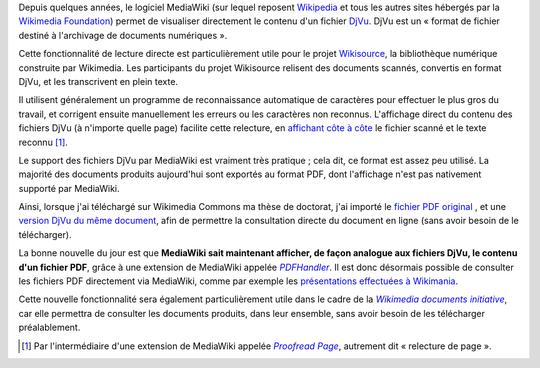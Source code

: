 .. title: Lecture de fichiers PDF sur les projets Wikimedia
.. category: articles-fr
.. slug: lecture-de-fichiers-pdf-sur-les-projets-wikimedia
.. date: 2009-09-04 22:03:30
.. tags: Wikimedia


Depuis quelques années, le logiciel MediaWiki (sur lequel reposent `Wikipedia <http://fr.wikipedia.org>`__ et tous les autres sites hébergés par la `Wikimedia Foundation <http://wikimediafoundation.org>`__) permet de visualiser directement le contenu d'un fichier `DjVu <http://fr.wikipedia.org/wiki/DjVu>`__. DjVu est un « format de fichier destiné à l'archivage de documents numériques ».

Cette fonctionnalité de lecture directe est particulièrement utile pour le projet `Wikisource <http://fr.wikisource.org>`__, la bibliothèque numérique construite par Wikimedia. Les participants du projet Wikisource relisent des documents scannés, convertis en format DjVu, et les transcrivent en plein texte.

Il utilisent généralement un programme de reconnaissance automatique de caractères pour effectuer le plus gros du travail, et corrigent ensuite manuellement les erreurs ou les caractères non reconnus. L'affichage direct du contenu des fichiers DjVu (à n'importe quelle page) facilite cette relecture, en `affichant côte à côte  <http://fr.wikisource.org/wiki/Page:Emile_Zola_-_La_B%C3%AAte_humaine.djvu/35>`__ le fichier scanné et le texte reconnu [#]_.

Le support des fichiers DjVu par MediaWiki est vraiment très pratique ; cela dit, ce format est assez peu utilisé. La majorité des documents produits aujourd'hui sont exportés au format PDF, dont l'affichage n'est pas nativement supporté par MediaWiki.

Ainsi, lorsque j'ai téléchargé sur Wikimedia Commons ma thèse de doctorat, j'ai importé le `fichier PDF original <http://commons.wikimedia.org/wiki/File:Guillaume_Paumier_-_Technologies_PNIPAM_pour_les_laboratoires_sur_puces.pdf>`__ , et une `version DjVu du même document <http://commons.wikimedia.org/wiki/File:Guillaume_Paumier_-_Technologies_PNIPAM_pour_les_laboratoires_sur_puces.djvu>`__, afin de permettre la consultation directe du document en ligne (sans avoir besoin de le télécharger).

La bonne nouvelle du jour est que **MediaWiki sait maintenant afficher, de façon analogue aux fichiers DjVu, le contenu d'un fichier PDF**, grâce à une extension de MediaWiki appelée |pdfhandler|_. Il est donc désormais possible de consulter les fichiers PDF directement via MediaWiki, comme par exemple les `présentations effectuées à Wikimania <http://wikimania2007.wikimedia.org/wiki/File:GPaumier-Visualidentity-WM2007.pdf>`__.

.. |pdfhandler| replace:: *PDFHandler*

.. _pdfhandler: http://www.mediawiki.org/wiki/Extension:PdfHandler

Cette nouvelle fonctionnalité sera également particulièrement utile dans le cadre de la |wmdoc|_, car elle permettra de consulter les documents produits, dans leur ensemble, sans avoir besoin de les télécharger préalablement.

.. |wmdoc| replace:: *Wikimedia documents initiative*

.. _wmdoc: http://guillaumepaumier.com/2009/05/20/introducing-the-wikimedia-documents-initiative/



.. [#] Par l'intermédiaire d'une extension de MediaWiki appelée |proofread|_, autrement dit « relecture de page ».

.. |proofread| replace:: *Proofread Page*

.. _proofread: http://www.mediawiki.org/wiki/Extension:Proofread_Page
